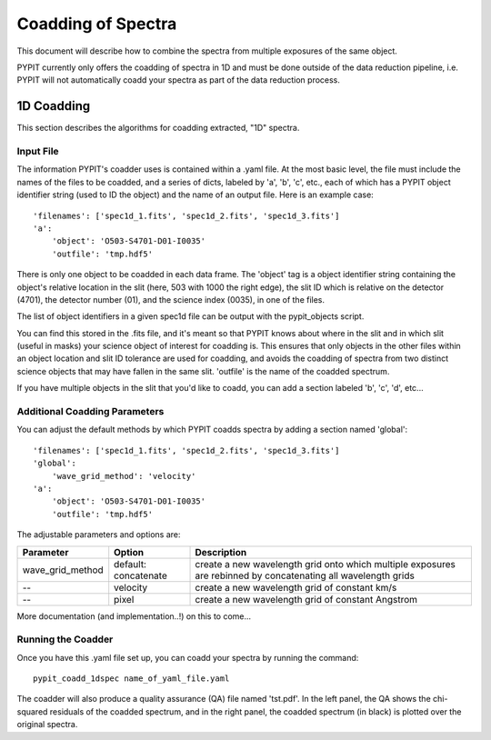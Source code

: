 .. highlight:: rest

*******************
Coadding of Spectra
*******************

This document will describe how to combine the spectra
from multiple exposures of the same object.

PYPIT currently only offers the coadding of spectra in
1D and must be done outside of the data reduction pipeline,
i.e. PYPIT will not automatically coadd your spectra as
part of the data reduction process.

1D Coadding
===========

This section describes the algorithms for coadding extracted,
"1D" spectra.


Input File
++++++++++

The information PYPIT's coadder uses is contained
within a .yaml file. At the most basic level, the file must
include the names of the files to be coadded, and a series
of dicts, labeled by 'a', 'b', 'c', etc., each of
which has a  PYPIT
object identifier string (used to ID the object)
and the name of an output file.  Here is an example
case::

    'filenames': ['spec1d_1.fits', 'spec1d_2.fits', 'spec1d_3.fits']
    'a':
        'object': 'O503-S4701-D01-I0035'
        'outfile': 'tmp.hdf5'

There is only one object to be coadded in each data frame.
The 'object' tag is a object identifier string containing the
object's relative location in the slit (here, 503 with 1000 the
right edge), the slit ID which is relative on the detector (4701),
the detector number (01), and the science index (0035), in
one of the files.

The list of object identifiers in a given spec1d file can be
output with the pypit_objects script.

You can find this stored in the .fits file,
and it's meant so that PYPIT knows about where in the slit
and in which slit (useful in masks) your science object of
interest for coadding is. This ensures that only objects
in the other files within an object location and slit ID
tolerance are used for coadding, and avoids the coadding of
spectra from two distinct science objects that may have
fallen in the same slit. 'outfile' is the name of the
coadded spectrum.

If you have multiple objects in the slit that you'd like to
coadd, you can add a section labeled 'b', 'c', 'd', etc...

Additional Coadding Parameters
++++++++++++++++++++++++++++++
You can adjust the default methods by which PYPIT coadds
spectra by adding a section named 'global'::

    'filenames': ['spec1d_1.fits', 'spec1d_2.fits', 'spec1d_3.fits']
    'global':
        'wave_grid_method': 'velocity'
    'a':
        'object': 'O503-S4701-D01-I0035'
        'outfile': 'tmp.hdf5'

The adjustable parameters and options are:

==================   =======================  ==================================================
Parameter            Option                   Description
==================   =======================  ==================================================
wave_grid_method     default: concatenate     create a new wavelength grid onto which multiple
                                              exposures are rebinned by concatenating all
                                              wavelength grids
--                   velocity                 create a new wavelength grid of constant km/s
--                   pixel                    create a new wavelength grid of constant Angstrom
==================   =======================  ==================================================

More documentation (and implementation..!) on this to come...

Running the Coadder
+++++++++++++++++++
Once you have this .yaml file set up, you can coadd your
spectra by running the command::

    pypit_coadd_1dspec name_of_yaml_file.yaml

The coadder will also produce a quality assurance (QA) file
named 'tst.pdf'. In the left panel, the QA shows the chi-
squared residuals of the coadded spectrum, and in the right
panel, the coadded spectrum (in black) is plotted over the
original spectra.